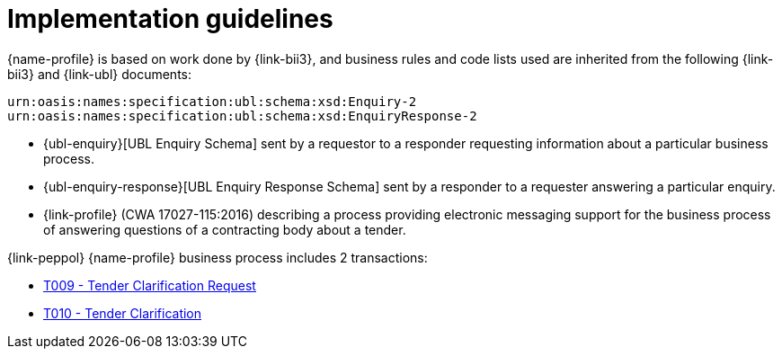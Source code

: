 
= Implementation guidelines


{name-profile} is based on work done by {link-bii3}, and business rules and code lists used are inherited from the following {link-bii3} and {link-ubl} documents:

 urn:oasis:names:specification:ubl:schema:xsd:Enquiry-2
 urn:oasis:names:specification:ubl:schema:xsd:EnquiryResponse-2

* {ubl-enquiry}[UBL Enquiry Schema] sent by a requestor to a responder requesting information about a particular business process.
* {ubl-enquiry-response}[UBL Enquiry Response Schema] sent by a responder to a requester answering a particular enquiry.
* {link-profile} (CWA 17027-115:2016) describing a process providing electronic messaging support for the business process of answering questions of a contracting body about a tender.

{link-peppol} {name-profile} business process includes 2 transactions:

* link:../../transactions/T009/index.html[T009 - Tender Clarification Request]
* link:../../transactions/T010/index.html[T010 - Tender Clarification]
